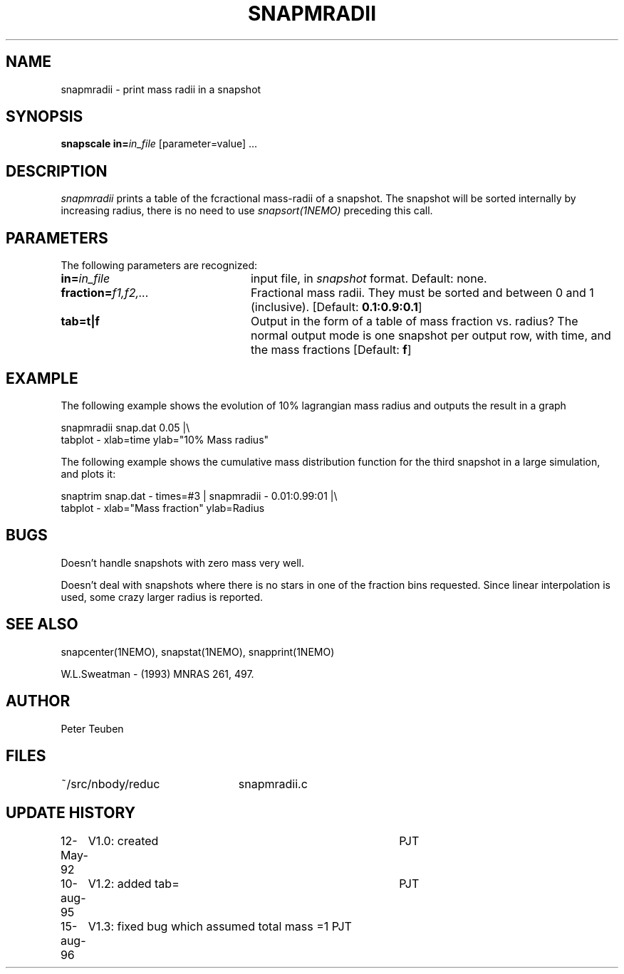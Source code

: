 .TH SNAPMRADII 1NEMO "15 August 1996"
.SH NAME
snapmradii \- print mass radii in a snapshot
.SH SYNOPSIS
\fBsnapscale in=\fP\fIin_file\fP [parameter=value] .\|.\|.
.SH DESCRIPTION
\fIsnapmradii\fP prints a table of the fcractional mass-radii
of a snapshot. The snapshot will be sorted internally by
increasing radius, there is no need to use \fIsnapsort(1NEMO)\fP
preceding this call.
.SH PARAMETERS
The following parameters are recognized:
.TP 24
\fBin=\fIin_file\fP
input file, in \fIsnapshot\fP format.  Default: none.
.TP
\fBfraction=\fIf1,f2,...\fP
Fractional mass radii. They must be sorted and between 0 and 1
(inclusive). [Default: \fB0.1:0.9:0.1\fP]
.TP
\fBtab=t|f\fP
Output in the form of a table of mass fraction vs. radius? The normal
output mode is one snapshot per output row, with  time, and the
mass fractions
[Default: \fBf\fP]
.SH EXAMPLE
The following example shows the evolution of 10% lagrangian mass radius and
outputs the result in a graph
.nf

    snapmradii snap.dat 0.05 |\\
            tabplot - xlab=time ylab="10% Mass radius"
.fi
.PP
The following example shows the cumulative mass distribution function
for the third snapshot in a large simulation, and plots it:
.nf

    snaptrim snap.dat - times=#3 | snapmradii - 0.01:0.99:01 |\\
            tabplot - xlab="Mass fraction" ylab=Radius
.fi
.SH BUGS
Doesn't handle snapshots with zero mass very well.
.PP
Doesn't deal with snapshots where there is no stars in one of the
fraction bins requested. Since linear interpolation is used, some crazy
larger radius is reported.
.SH "SEE ALSO"
snapcenter(1NEMO), snapstat(1NEMO), snapprint(1NEMO)
.PP
W.L.Sweatman - (1993) MNRAS 261, 497.
.SH AUTHOR
Peter Teuben
.SH FILES
.nf
.ta +3.0i
~/src/nbody/reduc   	snapmradii.c 
.fi
.SH "UPDATE HISTORY"
.nf
.ta +1.0i +4.0i
12-May-92	V1.0: created          	PJT
10-aug-95	V1.2: added tab= 	PJT
15-aug-96	V1.3: fixed bug which assumed total mass =1 PJT
.fi


